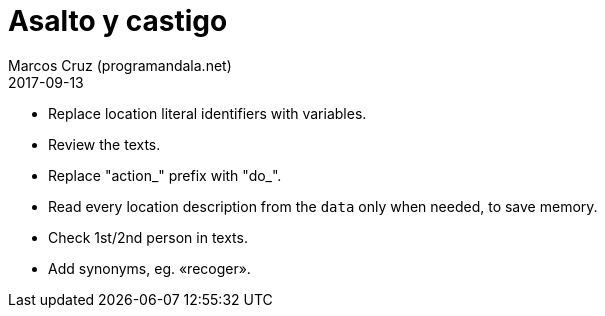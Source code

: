 = Asalto y castigo
:author: Marcos Cruz (programandala.net)
:revdate: 2017-09-13

- Replace location literal identifiers with variables.
- Review the texts.
- Replace "action_" prefix with "do_".
- Read every location description from the `data` only when needed, to
  save memory.
- Check 1st/2nd person in texts.
- Add synonyms, eg. «recoger».
